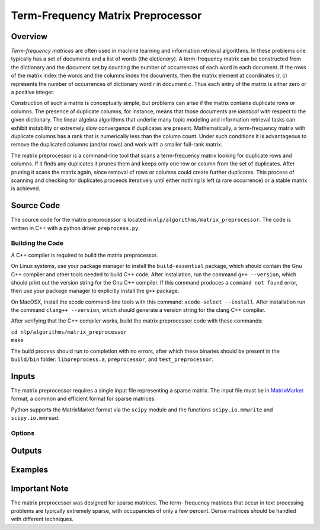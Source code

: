 Term-Frequency Matrix Preprocessor
**********************************

Overview
========

`Term-frequency matrices` are often used in machine learning and
information retrieval algorithms. In these problems one typically has a set of
documents and a list of words (the `dictionary`). A
term-frequency matrix can be constructed from the dictionary and
the document set by counting the number of occurrences of each word in each
document. If the rows of the matrix index the words and the columns index the
documents, then the matrix element at coordinates (r, c) represents the number
of occurrences of dictionary word `r` in document `c`. Thus each entry of the
matrix is either zero or a positive integer.

Construction of such a matrix is conceptually simple, but problems can arise if
the matrix contains duplicate rows or columns. The presence of duplicate
columns, for instance, means that those documents are *identical* with respect
to the given dictionary. The linear algebra algorithms that underlie many topic
modeling and information retrieval tasks can exhibit instability or extremely
slow convergence if duplicates are present. Mathematically, a term-frequency
matrix with duplicate columns has a rank that is numerically less than the
column count. Under such conditions it is advantageous to remove the duplicated
columns (and/or rows) and work with a smaller full-rank matrix.

The matrix preprocessor is a command-line tool that scans a term-frequency
matrix looking for duplicate rows and columns. If it finds any duplicates it
prunes them and keeps only one row or column from the set of duplicates. After
pruning it scans the matrix again, since removal of rows or columns could
create further duplicates. This process of scanning and checking for duplicates
proceeds iteratively until either nothing is left (a rare occurrence) or a
stable matrix is achieved.


Source Code
===========

The source code for the matrix preprocessor is located in
``nlp/algorithms/matrix_preprocessor``.  The code is written in C++ with a
python driver ``preprocess.py``.

Building the Code
-----------------

A C++ compiler is required to build the matrix preprocessor.

On Linux systems, use your package manager to install the ``build-essential``
package, which should contain the Gnu C++ compiler and other tools needed to
build C++ code. After installation, run the command ``g++ --version``, which
should print out the version string for the Gnu C++ compiler. If this command
produces a ``command not found`` error, then use your package manager to
explicitly install the ``g++`` package.

On MacOSX, install the xcode command-line tools with this command:
``xcode-select --install``. After installation run the command
``clang++ --version``, which should generate a version string for the clang
C++ compiler.

After verifying that the C++ compiler works, build the matrix preprocessor code
with these commands:

|    ``cd nlp/algorithms/matrix_preprocessor``
|    ``make``

The build process should run to completion with no errors, after which these
binaries should be present in the ``build/bin`` folder: ``libpreprocess.a``,
``preprocessor``, and ``test_preprocessor``.


Inputs
======

The matrix preprocessor requires a single input file representing a sparse
matrix. The input file must be in MatrixMarket_ format, a common and efficient
format for sparse matrices.

.. _MatrixMarket: https://math.nist.gov/MatrixMarket/

Python supports the MatrixMarket format via the ``scipy`` module and the
functions ``scipy.io.mmwrite`` and ``scipy.io.mmread``.

Options
-------

Outputs
=======

Examples
========



Important Note
==============

The matrix preprocessor was designed for sparse matrices. The term-
frequency matrices that occur in text processing problems are typically
extremely sparse, with occupancies of only a few percent. Dense matrices should
be handled with different techniques.



